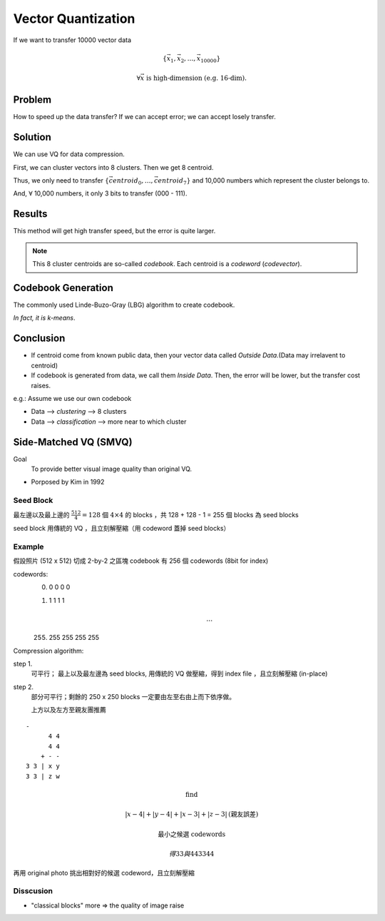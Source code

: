 Vector Quantization
===============================================================================

If we want to transfer 10000 vector data

.. math::

    \{\vec{x_1}, \vec{x_2}, \dots, \vec{x_{10000}}\}

.. math::

    \forall \vec{x} \text{ is high-dimension (e.g. 16-dim).}


Problem
----------------------------------------------------------------------

How to speed up the data transfer?
If we can accept error;
we can accept losely transfer.


Solution
----------------------------------------------------------------------

We can use VQ for data compression.

First, we can cluster vectors into 8 clusters.
Then we get 8 centroid.

Thus, we only need to transfer
:math:`\{ \vec{centroid_0}, \dots, \vec{centroid_7} \}`
and 10,000 numbers which represent the cluster belongs to.

And, :math:`\forall` 10,000 numbers, it only 3 bits to transfer (000 - 111).


Results
----------------------------------------------------------------------
This method will get high transfer speed, but the error is quite larger.

.. note::
    This 8 cluster centroids are so-called *codebook*.
    Each centroid is a *codeword* (*codevector*).


Codebook Generation
----------------------------------------------------------------------

The commonly used Linde-Buzo-Gray (LBG) algorithm to create codebook.

*In fact, it is k-means*.


Conclusion
----------------------------------------------------------------------

- If centroid come from known public data, then your vector data called
  *Outside Data*.(Data may irrelavent to centroid)

- If codebook is generated from data, we call them *Inside Data*.
  Then, the error will be lower, but the transfer cost raises.


e.g.: Assume we use our own codebook

- Data --> *clustering* --> 8 clusters

- Data --> *classification* --> more near to which cluster


Side-Matched VQ (SMVQ)
----------------------------------------------------------------------

Goal
    To provide better visual image quality than original VQ.

- Porposed by Kim in 1992


Seed Block
++++++++++++++++++++++++++++++++++++++++++++++++++++++++++++

最左邊以及最上邊的 :math:`\frac{512}{4} = 128` 個 :math:`4 \times 4` 的
blocks ，共 128 + 128 - 1 = 255 個 blocks 為 seed blocks

seed block 用傳統的 VQ ，且立刻解壓縮（用 codeword 蓋掉 seed blocks）


Example
++++++++++++++++++++++++++++++++++++++++++++++++++++++++++++

假設照片 (512 x 512) 切成 2-by-2 之區塊
codebook 有 256 個 codewords (8bit for index)

codewords:
    0.
           0 0
           0 0
    #.
           1 1
           1 1

           .. math::

               \dots

    255.
           255 255
           255 255

Compression algorithm:

step 1.
    可平行；
    最上以及最左邊為 seed blocks, 用傳統的 VQ 做壓縮，得到 index file
    ，且立刻解壓縮 (in-place)

step 2.
    部分可平行；剩餘的 250 x 250 blocks 一定要由左至右由上而下依序做。

    上方以及左方至親友團推薦

::

    -
          4 4
          4 4
        + - -
    3 3 | x y
    3 3 | z w


.. math::

    \text{find}

.. math::

    | x - 4 | + | y - 4 | + | x - 3| + | z -3 |
    \text{(親友誤差)}

    \text{最小之候選 codewords}

    得 3 3 與 4 4
       3 3    4 4

再用 original photo 挑出相對好的候選 codeword，且立刻解壓縮


Disscusion
++++++++++++++++++++++++++++++++++++++++++++++++++++++++++++

- "classical blocks" more => the quality of image raise
